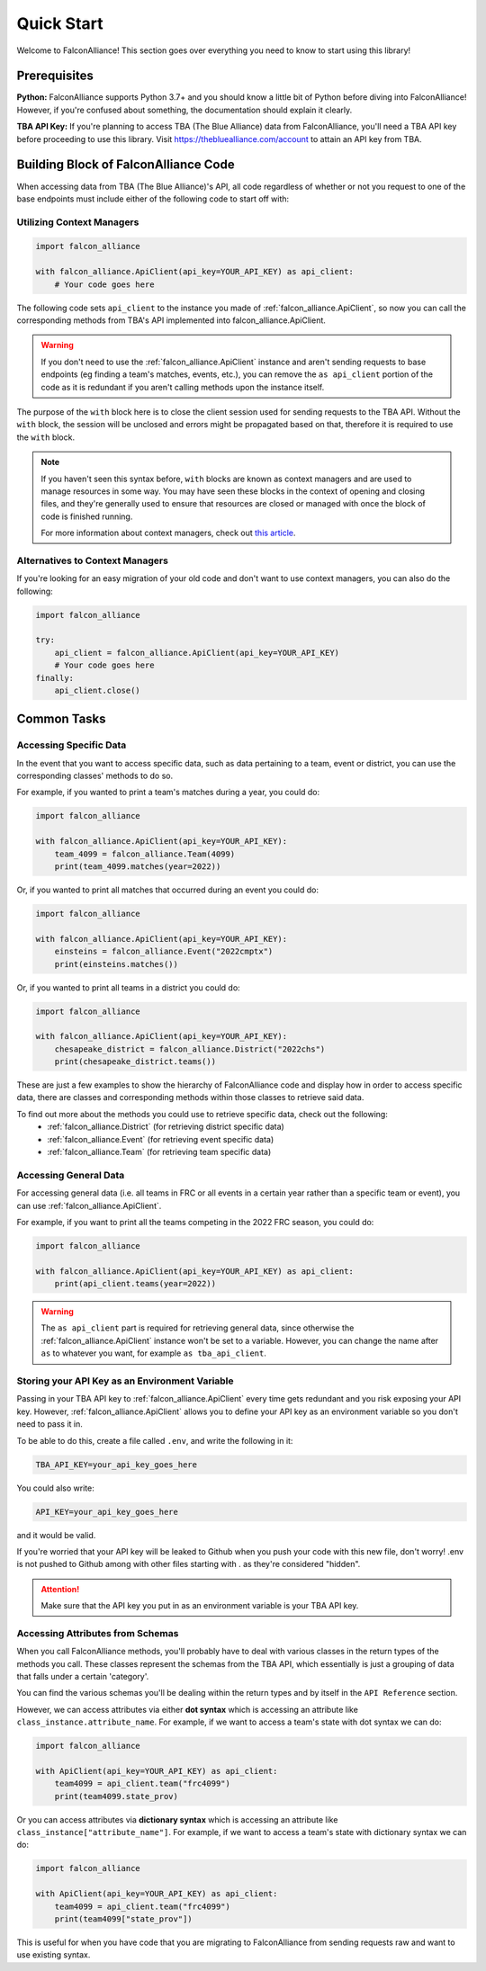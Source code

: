 Quick Start
===========
Welcome to FalconAlliance! This section goes over everything you need to know to start using this library!

Prerequisites
-------------

**Python:** FalconAlliance supports Python 3.7+ and you should know a little bit of Python before diving into FalconAlliance! However, if you're confused about something, the documentation should explain it clearly.

**TBA API Key:** If you're planning to access TBA (The Blue Alliance) data from FalconAlliance, you'll need a TBA API key before proceeding to use this library. Visit https://thebluealliance.com/account to attain an API key from TBA.


Building Block of FalconAlliance Code
-------------------------------------

When accessing data from TBA (The Blue Alliance)'s API, all code regardless of whether or not you request to one of the base endpoints must include either of the following code to start off with:

Utilizing Context Managers
^^^^^^^^^^^^^^^^^^^^^^^^^^

.. code-block:: python

   import falcon_alliance

   with falcon_alliance.ApiClient(api_key=YOUR_API_KEY) as api_client:
       # Your code goes here


The following code sets ``api_client`` to the instance you made of :ref:`falcon_alliance.ApiClient`, so now you can call the corresponding methods from TBA's API implemented into falcon_alliance.ApiClient.

.. warning::
   If you don't need to use the :ref:`falcon_alliance.ApiClient` instance and aren't sending requests to base endpoints (eg finding a team's matches, events, etc.), you can remove the ``as api_client`` portion of the code as it is redundant if you aren't calling methods upon the instance itself.

The purpose of the ``with`` block here is to close the client session used for sending requests to the TBA API. Without the ``with`` block, the session will be unclosed and errors might be propagated based on that, therefore it is required to use the ``with`` block.

.. note::
   If you haven't seen this syntax before, ``with`` blocks are known as context managers and are used to manage resources in some way. You may have seen these blocks in the context of opening and closing files, and they're generally used to ensure that resources are closed or managed with once the block of code is finished running.

   For more information about context managers, check out `this article <https://realpython.com › python-wit...Context Managers and Python's with Statement>`_.

Alternatives to Context Managers
^^^^^^^^^^^^^^^^^^^^^^^^^^^^^^^^

If you're looking for an easy migration of your old code and don't want to use context managers, you can also do the following:

.. code-block:: python

   import falcon_alliance

   try:
       api_client = falcon_alliance.ApiClient(api_key=YOUR_API_KEY)
       # Your code goes here
   finally:
       api_client.close()

.. _installation:

Common Tasks
------------

Accessing Specific Data
^^^^^^^^^^^^^^^^^^^^^^^

In the event that you want to access specific data, such as data pertaining to a team, event or district, you can use the corresponding classes' methods to do so.

For example, if you wanted to print a team's matches during a year, you could do:

.. code-block:: python

   import falcon_alliance

   with falcon_alliance.ApiClient(api_key=YOUR_API_KEY):
       team_4099 = falcon_alliance.Team(4099)
       print(team_4099.matches(year=2022))

Or, if you wanted to print all matches that occurred during an event you could do:

.. code-block:: python

   import falcon_alliance

   with falcon_alliance.ApiClient(api_key=YOUR_API_KEY):
       einsteins = falcon_alliance.Event("2022cmptx")
       print(einsteins.matches())

Or, if you wanted to print all teams in a district you could do:

.. code-block:: python

   import falcon_alliance

   with falcon_alliance.ApiClient(api_key=YOUR_API_KEY):
       chesapeake_district = falcon_alliance.District("2022chs")
       print(chesapeake_district.teams())

These are just a few examples to show the hierarchy of FalconAlliance code and display how in order to access specific data, there are classes and corresponding methods within those classes to retrieve said data.

To find out more about the methods you could use to retrieve specific data, check out the following:
   - :ref:`falcon_alliance.District` (for retrieving district specific data)
   - :ref:`falcon_alliance.Event` (for retrieving event specific data)
   - :ref:`falcon_alliance.Team` (for retrieving team specific data)

Accessing General Data
^^^^^^^^^^^^^^^^^^^^^^

For accessing general data (i.e. all teams in FRC or all events in a certain year rather than a specific team or event), you can use :ref:`falcon_alliance.ApiClient`.

For example, if you want to print all the teams competing in the 2022 FRC season, you could do:

.. code-block:: python

   import falcon_alliance

   with falcon_alliance.ApiClient(api_key=YOUR_API_KEY) as api_client:
       print(api_client.teams(year=2022))

.. warning::
   The ``as api_client`` part is required for retrieving general data, since otherwise the :ref:`falcon_alliance.ApiClient` instance won't be set to a variable. However, you can change the name after ``as`` to whatever you want, for example ``as tba_api_client``.

Storing your API Key as an Environment Variable
^^^^^^^^^^^^^^^^^^^^^^^^^^^^^^^^^^^^^^^^^^^^^^^

Passing in your TBA API key to :ref:`falcon_alliance.ApiClient` every time gets redundant and you risk exposing your API key.
However, :ref:`falcon_alliance.ApiClient` allows you to define your API key as an environment variable so you don't need to pass it in.

To be able to do this, create a file called ``.env``, and write the following in it:

.. code-block:: none

   TBA_API_KEY=your_api_key_goes_here

You could also write:

.. code-block:: none

   API_KEY=your_api_key_goes_here

and it would be valid.

If you're worried that your API key will be leaked to Github when you push your code with this new file, don't worry! .env is not pushed to Github among with other files starting with . as they're considered "hidden".

.. attention::
   Make sure that the API key you put in as an environment variable is your TBA API key.

Accessing Attributes from Schemas
^^^^^^^^^^^^^^^^^^^^^^^^^^^^^^^^^

When you call FalconAlliance methods, you'll probably have to deal with various classes in the return types of the methods you call.
These classes represent the schemas from the TBA API, which essentially is just a grouping of data that falls under a certain 'category'.

You can find the various schemas you'll be dealing within the return types and by itself in the ``API Reference`` section.

However, we can access attributes via either **dot syntax** which is accessing an attribute like ``class_instance.attribute_name``. For example, if we want to access a team's state with dot syntax we can do:

.. code-block:: python

   import falcon_alliance

   with ApiClient(api_key=YOUR_API_KEY) as api_client:
       team4099 = api_client.team("frc4099")
       print(team4099.state_prov)

Or you can access attributes via **dictionary syntax** which is accessing an attribute like ``class_instance["attribute_name"]``. For example, if we want to access a team's state with dictionary syntax we can do:

.. code-block:: python

   import falcon_alliance

   with ApiClient(api_key=YOUR_API_KEY) as api_client:
       team4099 = api_client.team("frc4099")
       print(team4099["state_prov"])

This is useful for when you have code that you are migrating to FalconAlliance from sending requests raw and want to use existing syntax.
